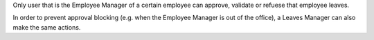 Only user that is the Employee Manager of a certain employee can approve,
validate or refuese that employee leaves.

In order to prevent approval blocking (e.g. when the Employee Manager is out
of the office), a Leaves Manager can also make the same actions.
